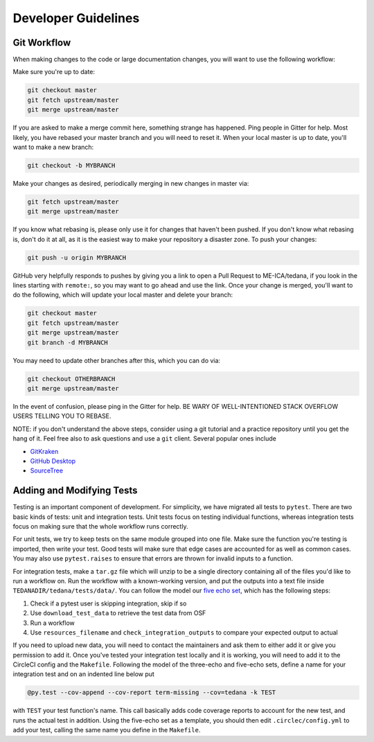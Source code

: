 Developer Guidelines
====================

Git Workflow
------------
.. _`git workflow`:
When making changes to the code or large documentation changes, you will want to use the following workflow:

Make sure you're up to date:

.. code-block:: none

    git checkout master
    git fetch upstream/master
    git merge upstream/master

If you are asked to make a merge commit here,
something strange has happened.
Ping people in Gitter for help.
Most likely, you have rebased your master branch and you will need to reset it.
When your local master is up to date, you'll want to make a new branch:

.. code-block:: none

    git checkout -b MYBRANCH

Make your changes as desired,
periodically merging in new changes in master via:

.. code-block:: none

   git fetch upstream/master
   git merge upstream/master

If you know what rebasing is,
please only use it for changes that haven't been pushed.
If you don't know what rebasing is, don't do it at all,
as it is the easiest way to make your repository a disaster zone.
To push your changes:

.. code-block:: none

    git push -u origin MYBRANCH
GitHub very helpfully responds to pushes by giving you a link to open a
Pull Request to ME-ICA/tedana, if you look in the lines starting with
``remote:``, so you may want to go ahead and use the link.
Once your change is merged, you'll want to do the following,
which will update your local master and delete your branch:

.. code-block:: none

    git checkout master
    git fetch upstream/master
    git merge upstream/master
    git branch -d MYBRANCH
You may need to update other branches after this, which you can do via:

.. code-block:: none

    git checkout OTHERBRANCH
    git merge upstream/master
In the event of confusion, please ping in the Gitter for help.
BE WARY OF WELL-INTENTIONED STACK OVERFLOW USERS TELLING YOU TO REBASE.

NOTE: if you don't understand the above steps, consider using a git tutorial and a practice repository until you get the hang of it.
Feel free also to ask questions and use a ``git`` client.
Several popular ones include

- GitKraken_
- `GitHub Desktop`_
- SourceTree_


Adding and Modifying Tests
--------------------------
Testing is an important component of development.
For simplicity, we have migrated all tests to ``pytest``.
There are two basic kinds of tests:
unit and integration tests.
Unit tests focus on testing individual functions,
whereas integration tests focus on making sure that the whole workflow
runs correctly.

For unit tests,
we try to keep tests on the same module grouped into one file.
Make sure the function you're testing is imported,
then write your test.
Good tests will make sure that edge cases are accounted for as well as
common cases.
You may also use ``pytest.raises`` to ensure that errors are thrown for
invalid inputs to a function.

For integration tests,
make a ``tar.gz`` file which will unzip to be a single directory
containing all of the files you'd like to run a workflow on.
Run the workflow with a known-working version, and put the outputs into a
text file inside ``TEDANADIR/tedana/tests/data/``.
You can follow the model our `five echo set`_,
which has the following steps:

1. Check if a pytest user is skipping integration, skip if so
#. Use ``download_test_data`` to retrieve the test data from OSF
#. Run a workflow
#. Use ``resources_filename`` and ``check_integration_outputs`` to compare your expected output to actual

If you need to upload new data, you will need to contact the maintainers
and ask them to either add it or give you permission to add it.
Once you've tested your integration test locally and it is working,
you will need to add it to the CircleCI config and the ``Makefile``.
Following the model of the three-echo and five-echo sets,
define a name for your integration test and on an indented line below put 

.. code-block:: none

    @py.test --cov-append --cov-report term-missing --cov=tedana -k TEST
with ``TEST`` your test function's name. 
This call basically adds code coverage reports to account for the new test,
and runs the actual test in addition.
Using the five-echo set as a template,
you should then edit ``.circlec/config.yml`` to add your test,
calling the same name you define in the ``Makefile``.

.. _git: https://git-scm.com/
.. _`git pro`: https://git-scm.com/book/en/v2
.. _repository: https://github.com/ME-ICA/tedana
.. _Fork: https://help.github.com/en/github/getting-started-with-github/fork-a-repo
.. _`pull request`: https://help.github.com/en/github/collaborating-with-issues-and-pull-requests/creating-a-pull-request
.. _GitKraken: https://www.gitkraken.com/
.. _`GitHub Desktop`: https://desktop.github.com/
.. _SourceTree: https://www.sourcetreeapp.com/
.. _`GitHub UI`: https://help.github.com/en/github/managing-files-in-a-repository/editing-files-in-your-repository
.. _this: https://github.com/ME-ICA/tedana/tree/master/docs
.. _ReStructuredText: http://docutils.sourceforge.net/rst.html#user-documentation
.. _`five echo set`: https://github.com/ME-ICA/tedana/blob/37368f802f77b4327fc8d3f788296ca0f01074fd/tedana/tests/test_integration.py#L71-L95
